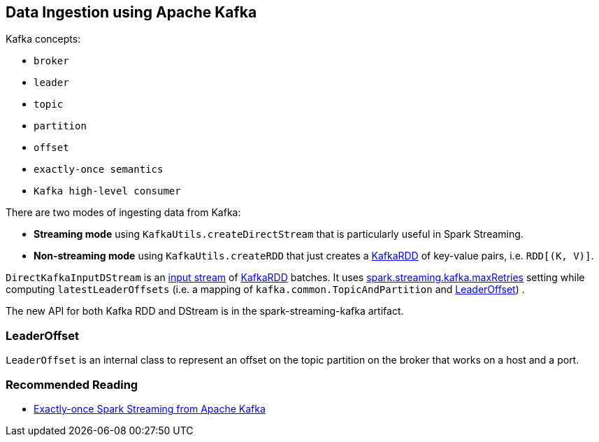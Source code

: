 == Data Ingestion using Apache Kafka

Kafka concepts:

* `broker`
* `leader`
* `topic`
* `partition`
* `offset`
* `exactly-once semantics`
* `Kafka high-level consumer`

There are two modes of ingesting data from Kafka:

* *Streaming mode* using `KafkaUtils.createDirectStream` that is particularly useful in Spark Streaming.
* *Non-streaming mode* using `KafkaUtils.createRDD` that just creates a link:spark-streaming-kafka-kafkardd.adoc[KafkaRDD] of key-value pairs, i.e. `RDD[(K, V)]`.

`DirectKafkaInputDStream` is an link:spark-streaming-inputdstreams.adoc[input stream] of link:spark-streaming-kafka-kafkardd.adoc[KafkaRDD] batches. It uses link:spark-streaming-settings.adoc[spark.streaming.kafka.maxRetries] setting while computing `latestLeaderOffsets` (i.e. a mapping of `kafka.common.TopicAndPartition` and <<LeaderOffset, LeaderOffset>>) .

The new API for both Kafka RDD and DStream is in the spark-streaming-kafka artifact.

=== [[LeaderOffset]] LeaderOffset

`LeaderOffset` is an internal class to represent an offset on the topic partition on the broker that works on a host and a port.

=== Recommended Reading

* http://blog.cloudera.com/blog/2015/03/exactly-once-spark-streaming-from-apache-kafka/[Exactly-once Spark Streaming from Apache Kafka]
